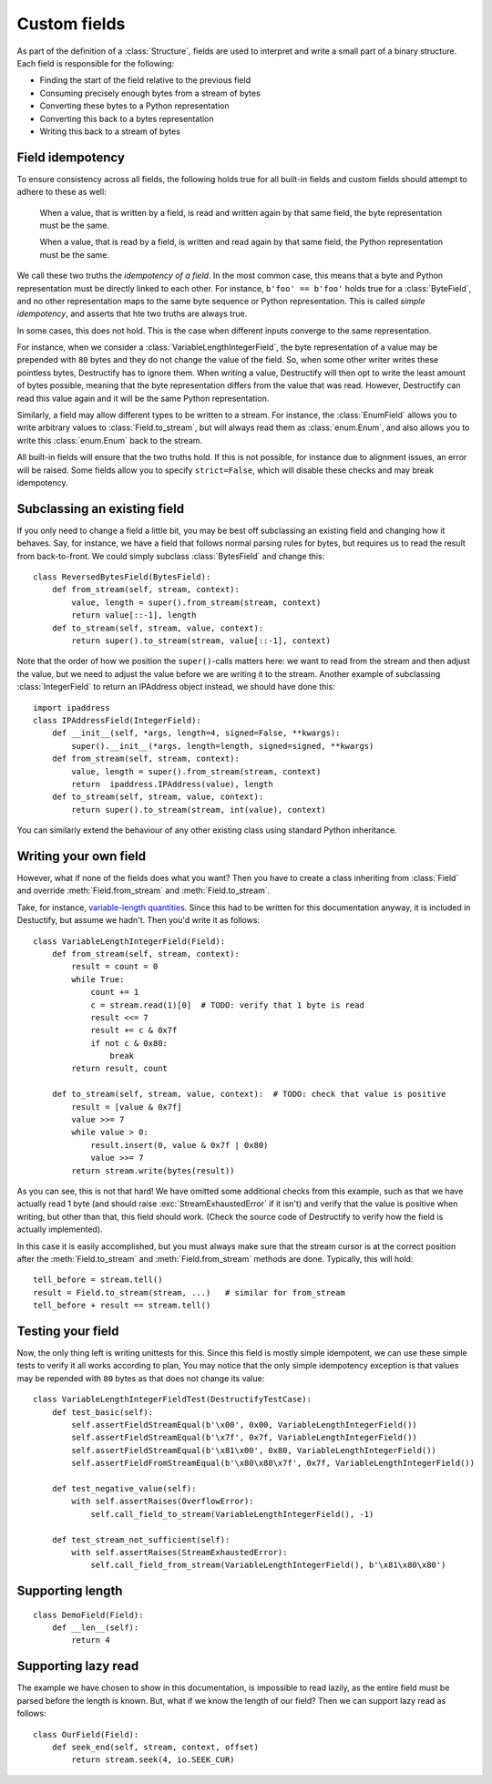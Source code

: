 =============
Custom fields
=============
.. module:: destructify

As part of the definition of a :class:`Structure`, fields are used to interpret and write a small part of a binary
structure. Each field is responsible for the following:

* Finding the start of the field relative to the previous field
* Consuming precisely enough bytes from a stream of bytes
* Converting these bytes to a Python representation
* Converting this back to a bytes representation
* Writing this back to a stream of bytes

Field idempotency
=================
To ensure consistency across all fields, the following holds true for all built-in fields and custom fields should
attempt to adhere to these as well:

    When a value, that is written by a field, is read and written again by that same field, the byte representation
    must be the same.

    When a value, that is read by a field, is written and read again by that same field, the Python representation
    must be the same.

We call these two truths the *idempotency of a field*. In the most common case, this means that a byte and Python
representation must be directly linked to each other. For instance, ``b'foo' == b'foo'`` holds true for a
:class:`ByteField`, and no other representation maps to the same byte sequence or Python representation. This is
called *simple idempotency*, and asserts that hte two truths are always true.

In some cases, this does not hold. This is the case when different inputs converge to the same representation.

For instance, when we consider a :class:`VariableLengthIntegerField`, the byte
representation of a value may be prepended with ``80`` bytes and they do not change the value of the field. So, when
some other writer writes these pointless bytes, Destructify has to ignore them. When writing a value, Destructify will
then opt to write the least amount of bytes possible, meaning that the byte representation differs from the value that
was read. However, Destructify can read this value again and it will be the same Python representation.

Similarly, a field may allow different types to be written to a stream. For instance, the :class:`EnumField` allows you
to write arbitrary values to :class:`Field.to_stream`, but will always read them as :class:`enum.Enum`, and also allows
you to write this :class:`enum.Enum` back to the stream.

All built-in fields will ensure that the two truths hold. If this is not possible, for instance due to alignment issues,
an error will be raised. Some fields allow you to specify ``strict=False``, which will disable these checks and may
break idempotency.

Subclassing an existing field
=============================
If you only need to change a field a little bit, you may be best off subclassing an existing field and changing how
it behaves. Say, for instance, we have a field that follows normal parsing rules for bytes, but requires us to read
the result from back-to-front. We could simply subclass :class:`BytesField` and change this::

    class ReversedBytesField(BytesField):
        def from_stream(self, stream, context):
            value, length = super().from_stream(stream, context)
            return value[::-1], length
        def to_stream(self, stream, value, context):
            return super().to_stream(stream, value[::-1], context)

Note that the order of how we position the ``super()``-calls matters here: we want to read from the stream and then
adjust the value, but we need to adjust the value before we are writing it to the stream. Another example of
subclassing :class:`IntegerField` to return an IPAddress object instead, we should have done this::

    import ipaddress
    class IPAddressField(IntegerField):
        def __init__(self, *args, length=4, signed=False, **kwargs):
            super().__init__(*args, length=length, signed=signed, **kwargs)
        def from_stream(self, stream, context):
            value, length = super().from_stream(stream, context)
            return  ipaddress.IPAddress(value), length
        def to_stream(self, stream, value, context):
            return super().to_stream(stream, int(value), context)

You can similarly extend the behaviour of any other existing class using standard Python inheritance.

Writing your own field
======================
However, what
if none of the fields does what you want? Then you have to create a class inheriting from :class:`Field` and override
:meth:`Field.from_stream` and :meth:`Field.to_stream`.

Take, for instance, `variable-length quantities <https://en.wikipedia.org/wiki/Variable-length_quantity>`_. Since this
had to be written for this documentation anyway, it is included in Destuctify, but assume we hadn't. Then you'd write
it as follows::

    class VariableLengthIntegerField(Field):
        def from_stream(self, stream, context):
            result = count = 0
            while True:
                count += 1
                c = stream.read(1)[0]  # TODO: verify that 1 byte is read
                result <<= 7
                result += c & 0x7f
                if not c & 0x80:
                    break
            return result, count

        def to_stream(self, stream, value, context):  # TODO: check that value is positive
            result = [value & 0x7f]
            value >>= 7
            while value > 0:
                result.insert(0, value & 0x7f | 0x80)
                value >>= 7
            return stream.write(bytes(result))

As you can see, this is not that hard! We have omitted some additional checks from this example, such as that we
have actually read 1 byte (and should raise :exc:`StreamExhaustedError` if it isn't) and verify that the value is
positive when writing, but other than that, this field should work. (Check the source code of Destructify to verify how
the field is actually implemented).

In this case it is easily accomplished, but you must always make sure that the stream cursor is at the correct position
after the :meth:`Field.to_stream` and :meth:`Field.from_stream` methods are done. Typically, this will hold::

    tell_before = stream.tell()
    result = Field.to_stream(stream, ...)   # similar for from_stream
    tell_before + result == stream.tell()

Testing your field
==================
Now, the only thing left is writing unittests for this. Since this field is mostly simple idempotent, we can use these
simple tests to verify it all works according to plan, You may notice that the only simple idempotency exception is
that values may be repended with ``80`` bytes as that does not change its value::

    class VariableLengthIntegerFieldTest(DestructifyTestCase):
        def test_basic(self):
            self.assertFieldStreamEqual(b'\x00', 0x00, VariableLengthIntegerField())
            self.assertFieldStreamEqual(b'\x7f', 0x7f, VariableLengthIntegerField())
            self.assertFieldStreamEqual(b'\x81\x00', 0x80, VariableLengthIntegerField())
            self.assertFieldFromStreamEqual(b'\x80\x80\x7f', 0x7f, VariableLengthIntegerField())

        def test_negative_value(self):
            with self.assertRaises(OverflowError):
                self.call_field_to_stream(VariableLengthIntegerField(), -1)

        def test_stream_not_sufficient(self):
            with self.assertRaises(StreamExhaustedError):
                self.call_field_from_stream(VariableLengthIntegerField(), b'\x81\x80\x80')

Supporting length
=================
::

    class DemoField(Field):
        def __len__(self):
            return 4

Supporting lazy read
====================
The example we have chosen to show in this documentation, is impossible to read lazily, as the entire field must be
parsed before the length is known. But, what if we know the length of our field? Then we can support lazy read as
follows::

    class OurField(Field):
        def seek_end(self, stream, context, offset)
            return stream.seek(4, io.SEEK_CUR)
